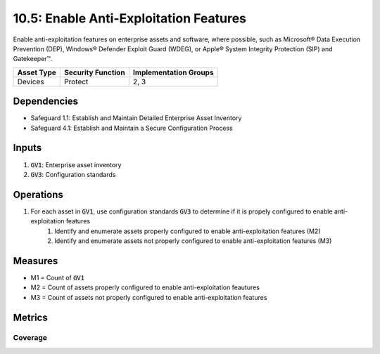10.5: Enable Anti-Exploitation Features
=====================================================================
Enable anti-exploitation features on enterprise assets and software, where possible, such as Microsoft® Data Execution Prevention (DEP), Windows® Defender Exploit Guard (WDEG), or Apple® System Integrity Protection (SIP) and Gatekeeper™.

.. list-table::
	:header-rows: 1

	* - Asset Type
	  - Security Function
	  - Implementation Groups
	* - Devices
	  - Protect
	  - 2, 3

Dependencies
------------
* Safeguard 1.1: Establish and Maintain Detailed Enterprise Asset Inventory
* Safeguard 4.1: Establish and Maintain a Secure Configuration Process

Inputs
-----------
#. :code:`GV1`: Enterprise asset inventory
#. :code:`GV3`: Configuration standards

Operations
----------
#. For each asset in :code:`GV1`, use configuration standards :code:`GV3` to determine if it is propely configured to enable anti-exploitation features
	#. Identify and enumerate assets properly configured to enable anti-exploitation features (M2)
	#. Identify and enumerate assets not properly configured to enable anti-exploitation features (M3)

Measures
--------
* M1 = Count of :code:`GV1`
* M2 = Count of assets properly configured to enable anti-exploitation feautures
* M3 = Count of assets not properly configured to enable anti-exploitation features


Metrics
-------

Coverage
^^^^^^^^^^^^^^
.. list-table::

	* - **Metric**
	  - | The percentage of assets properly configured to enable 
	  - | anti-exploitation features.
	* - **Calculation**
	  - :code:`M2 / M1`


.. history
.. authors
.. license

